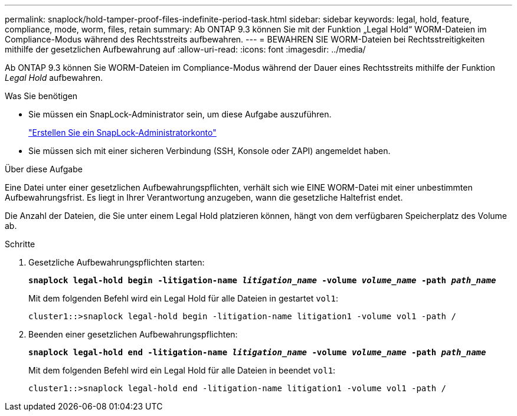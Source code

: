 ---
permalink: snaplock/hold-tamper-proof-files-indefinite-period-task.html 
sidebar: sidebar 
keywords: legal, hold, feature, compliance, mode, worm, files, retain 
summary: Ab ONTAP 9.3 können Sie mit der Funktion „Legal Hold“ WORM-Dateien im Compliance-Modus während des Rechtsstreits aufbewahren. 
---
= BEWAHREN SIE WORM-Dateien bei Rechtsstreitigkeiten mithilfe der gesetzlichen Aufbewahrung auf
:allow-uri-read: 
:icons: font
:imagesdir: ../media/


[role="lead"]
Ab ONTAP 9.3 können Sie WORM-Dateien im Compliance-Modus während der Dauer eines Rechtsstreits mithilfe der Funktion _Legal Hold_ aufbewahren.

.Was Sie benötigen
* Sie müssen ein SnapLock-Administrator sein, um diese Aufgabe auszuführen.
+
link:create-compliance-administrator-account-task.html["Erstellen Sie ein SnapLock-Administratorkonto"]

* Sie müssen sich mit einer sicheren Verbindung (SSH, Konsole oder ZAPI) angemeldet haben.


.Über diese Aufgabe
Eine Datei unter einer gesetzlichen Aufbewahrungspflichten, verhält sich wie EINE WORM-Datei mit einer unbestimmten Aufbewahrungsfrist. Es liegt in Ihrer Verantwortung anzugeben, wann die gesetzliche Haltefrist endet.

Die Anzahl der Dateien, die Sie unter einem Legal Hold platzieren können, hängt von dem verfügbaren Speicherplatz des Volume ab.

.Schritte
. Gesetzliche Aufbewahrungspflichten starten:
+
`*snaplock legal-hold begin -litigation-name _litigation_name_ -volume _volume_name_ -path _path_name_*`

+
Mit dem folgenden Befehl wird ein Legal Hold für alle Dateien in gestartet `vol1`:

+
[listing]
----
cluster1::>snaplock legal-hold begin -litigation-name litigation1 -volume vol1 -path /
----
. Beenden einer gesetzlichen Aufbewahrungspflichten:
+
`*snaplock legal-hold end -litigation-name _litigation_name_ -volume _volume_name_ -path _path_name_*`

+
Mit dem folgenden Befehl wird ein Legal Hold für alle Dateien in beendet `vol1`:

+
[listing]
----
cluster1::>snaplock legal-hold end -litigation-name litigation1 -volume vol1 -path /
----

